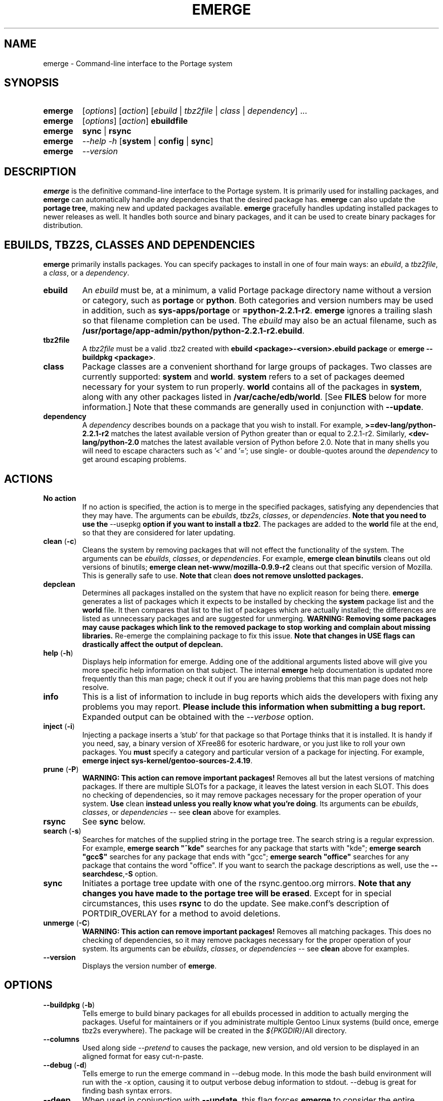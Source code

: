 .TH "EMERGE" "1" "Feb 2003" "Portage 2.0.47" "Portage"
.SH "NAME"
emerge \- Command\-line interface to the Portage system
.SH "SYNOPSIS"
.TP
\fBemerge\fR
[\fIoptions\fR] [\fIaction\fR] [\fIebuild\fR | \fItbz2file\fR | \fIclass\fR | \fIdependency\fR] ...
.TP
\fBemerge\fR
[\fIoptions\fR] [\fIaction\fR] \fBebuildfile\fR
.TP
\fBemerge\fR
\fBsync\fR | \fBrsync\fR
.TP
\fBemerge\fR
\fI\-\-help \-h\fR [\fBsystem\fR | \fBconfig\fR | \fBsync\fR]
.TP
\fBemerge\fR
\fI\-\-version\fR
.SH "DESCRIPTION"
\fBemerge\fR is the definitive command\-line interface to the Portage
system.  It is primarily used for installing packages, and \fBemerge\fR
can automatically handle any dependencies that the desired package has.
\fBemerge\fR can also update the \fBportage tree\fR, making new and
updated packages available.  \fBemerge\fR gracefully handles updating
installed packages to newer releases as well.  It handles both source
and binary packages, and it can be used to create binary packages for
distribution.
.SH "EBUILDS, TBZ2S, CLASSES AND DEPENDENCIES"
\fBemerge\fR primarily installs packages.  You can specify
packages to install in one of four main ways: an \fIebuild\fR,
a \fItbz2file\fR, a \fIclass\fR, or a \fIdependency\fR.
.LP 
.TP
\fBebuild\fR
An \fIebuild\fR must be, at a minimum, a valid Portage
package directory name without a version or category, such as
\fBportage\fR or \fBpython\fR.
Both categories and version numbers may be used in addition, such
as \fBsys\-apps/portage\fR or \fB=python\-2.2.1\-r2\fR. \fBemerge\fR
ignores a trailing slash so that filename completion can be used.
The \fIebuild\fR may also be an actual filename, such as
\fB/usr/portage/app\-admin/python/python\-2.2.1\-r2.ebuild\fR.
.TP
\fBtbz2file\fR
A \fItbz2file\fR must be a valid .tbz2 created with \fBebuild
<package>\-<version>.ebuild package\fR or \fBemerge
\-\-buildpkg <package>\fR.
.TP
\fBclass\fR
Package classes are a convenient shorthand for large groups of
packages.  Two classes are currently supported: \fBsystem\fR
and \fBworld\fR.  \fBsystem\fR refers to a set of packages
deemed necessary for your system to run properly.  \fBworld\fR
contains all of the packages in \fBsystem\fR, along with any
other packages listed in \fB/var/cache/edb/world\fR. [See
\fBFILES\fR below for more information.]  Note that these
commands are generally used in conjunction with \fB\-\-update\fR.
.TP
\fBdependency\fR
A \fIdependency\fR describes bounds on a package that you wish
to install.  For example, \fB>=dev\-lang/python\-2.2.1\-r2\fR
matches the latest available version of Python greater than or equal
to 2.2.1\-r2.  Similarly, \fB<dev\-lang/python\-2.0\fR matches
the latest available version of Python before 2.0.  Note that in many
shells you will need to escape characters such as '<' and '=';
use single\- or double\-quotes around the \fIdependency\fR
to get around escaping problems.
.SH "ACTIONS"
.TP
\fBNo action\fR
If no action is specified, the action is to merge in the specified
packages, satisfying any dependencies that they may have.  The
arguments can be \fIebuilds\fR, \fItbz2s\fR, \fIclasses\fR, or
\fIdependencies\fR.  \fBNote that you need to use the\fR \-\-usepkg
\fBoption if you want to install a tbz2\fR.  The packages are added
to the \fBworld\fR file at the end, so that they are considered for
later updating.  
.TP
\fBclean\fR (\fB\-c\fR)
Cleans the system by removing packages that will not effect the
functionality of the system.  The arguments can be \fIebuilds\fR,
\fIclasses\fR, or \fIdependencies\fR.  For example, \fBemerge
clean binutils\fR cleans out old versions of binutils;
\fBemerge clean net\-www/mozilla\-0.9.9\-r2\fR cleans out that
specific version of Mozilla.  This is generally safe to use.
\fBNote that\fR clean \fBdoes not remove unslotted packages.\fR
.TP
\fBdepclean\fR
Determines all packages installed on the system that have no
explicit reason for being there.  \fBemerge\fR generates a list
of packages which it expects to be installed by checking the
\fBsystem\fR package list and the \fBworld\fR file.  It then
compares that list to the list of packages which are actually
installed; the differences are listed as unnecessary packages
and are suggested for unmerging. \fBWARNING: Removing some
packages may cause packages which link to the removed package
to stop working and complain about missing libraries.\fR
Re\-emerge the complaining package to fix this issue.
\fBNote that changes in USE flags can drastically affect the
output of depclean.\fR
.TP
\fBhelp\fR (\fB\-h\fR)
Displays help information for emerge.  Adding one of the additional
arguments listed above will give you more specific help information
on that subject.  The internal \fBemerge\fR help documentation is
updated more frequently than this man page; check it out if you
are having problems that this man page does not help resolve.
.TP
\fBinfo\fR
This is a list of information to include in bug reports which aids
the developers with fixing any problems you may report. \fBPlease
include this information when submitting a bug report.\fR Expanded
output can be obtained with the \fI--verbose\fR option.
.TP
\fBinject\fR (\fB\-i\fR)
Injecting a package inserts a 'stub' for that package so that Portage
thinks that it is installed. It is handy if you need, say, a binary
version of XFree86 for esoteric hardware, or you just like to roll
your own packages.  You \fBmust\fR specify a category and particular
version of a package for injecting.  For example,
\fBemerge inject sys\-kernel/gentoo\-sources\-2.4.19\fR.
.TP
\fBprune\fR (\fB\-P\fR)
\fBWARNING: This action can remove important packages!\fR Removes
all but the latest versions of matching packages.  If there are
multiple SLOTs for a package, it leaves the latest version in each
SLOT. This does no checking of dependencies, so it may remove
packages necessary for the proper operation of your system. \fBUse\fR
clean \fBinstead unless you really know what you're doing\fR.  Its
arguments can be \fIebuilds\fR, \fIclasses\fR, or \fIdependencies\fR
\-\- see \fBclean\fR above for examples.
.TP
\fBrsync\fR
See \fBsync\fR below.
.TP
\fBsearch\fR (\fB\-s\fR)
Searches for matches of the supplied string in the portage tree.
The search string is a regular expression.  For example, \fBemerge
search "^kde"\fR searches for any package that starts with "kde";
\fBemerge search "gcc$"\fR searches for any package that ends with
"gcc"; \fBemerge search "office"\fR searches for any package that
contains the word "office".  If you want to search the package
descriptions as well, use the \fB\-\-searchdesc\fR,\fB-S\fR option.
.TP
\fBsync\fR
Initiates a portage tree update with one of the rsync.gentoo.org
mirrors.  \fBNote that any changes you have made to the portage
tree will be erased\fR.  Except for in special circumstances,
this uses \fBrsync\fR to do the update. See make.conf's description
of PORTDIR_OVERLAY for a method to avoid deletions.
.TP
\fBunmerge\fR (\fB\-C\fR)
\fBWARNING: This action can remove important packages!\fR Removes
all matching packages.  This does no checking of dependencies, so
it may remove packages necessary for the proper operation of your
system. Its arguments can be \fIebuilds\fR, \fIclasses\fR, or
\fIdependencies\fR \-\- see \fBclean\fR above for examples.
.TP
\fB\-\-version\fR
Displays the version number of \fBemerge\fR.
.SH "OPTIONS "
.TP
\fB\-\-buildpkg\fR (\fB\-b\fR)
Tells emerge to build binary packages for all ebuilds processed in
addition to actually merging the packages.  Useful for maintainers
or if you administrate multiple Gentoo Linux systems (build once,
emerge tbz2s everywhere).  The package will be created in the
\fI${PKGDIR}\fR/All directory.
.TP
\fB\-\-columns\fR
Used along side \fI--pretend\fR to causes the package, new version,
and old version to be displayed in an aligned format for easy cut\-n\-paste.
.TP
\fB\-\-debug\fR (\fB\-d\fR)
Tells emerge to run the emerge command in \-\-debug mode.  In this
mode the bash build environment will run with the \-x option,
causing it to output verbose debug information to stdout.
\-\-debug is great for finding bash syntax errors.
.TP
\fB\-\-deep\fR
When used in conjunction with \fB\-\-update\fR, this flag forces
\fBemerge\fR to consider the entire dependency tree of packages,
instead of checking only the immediate dependencies of the packages.
As an example, this catches updates in libraries that are not directly
listed in the dependencies of a package.
.TP
\fB\-\-emptytree\fR (\fB\-e\fR)
Virtually tweaks the tree of installed packages to only contain glibc;
this is great to use together with \-\-pretend. This allows developers
to get a complete overview of the complete dependency tree of a package,
and it enables complete trees to be rebuilt using the latest libraries.
.TP
\fB\-\-fetchonly\fR (\fB\-f\fR)
Instead of doing any package building, just perform fetches for all
packages (the main package as well as all dependencies.)
.TP
\fB\-\-noconfmem\fR
Causes portage to disregard merge records indicating that a config file
inside of a CONFIG_PROTECT directory has been merged already. Portage
will normally merge those files only once to prevent the user from
dealing with the same config multiple times. This flag will cause the
file to always be merged.
.TP
\fB\-\-nodeps\fR
Merges specified packages without merging any dependencies.  Note that
the build may fail if the dependencies aren't satisfied.
.TP
\fB\-\-noreplace\fR (\fB\-n\fR)
Skips the packages specified on the command\-line that have already
been installed.  Without this option, any packages, ebuilds, or deps
you specify on on the command\-line *will* cause Portage to remerge
the package, even if it is already installed. Note that Portage will
not remerge dependencies by default.
.TP
\fB\-\-nospinner\fR
Disables the spinner for the session. The spinner is active when the
terminal device is determined to be a TTY. This flag disables it regardless.
.TP
\fB\-\-oneshot\fR
Emerge as normal, but do not add the packages to the world profile
for later updating.
.TP
\fB\-\-onlydeps\fR (\fB\-o\fR)
Only merge (or pretend to merge) the dependencies of the packages
specified, not the packages themselves.
.TP
\fB\-\-pretend\fR (\fB\-p\fR)
Instead of actually performing the merge, simply display what *would*
have been installed if \-\-pretend weren't used.  Using \-\-pretend
is strongly recommended before installing an unfamiliar package. In
the printout, N = new, U = upgrading, R = replacing, B = blocked by
an already installed package.
.TP
\fB\-\-searchdesc\fR (\fB\-S\fR)
Matches the search string against the description field as well as
the package name.  \fBTake caution\fR as the descriptions are also
matched as regular expressions.
.TP
\fB\-\-update\fR (\fB\-u\fR)
Updates packages to the most recent version available.  \fBNote that\fR \-\-update \fBdoes not have full functionality yet\fR.  It will not automatically update dependencies of packages in the \fBworld\fR file, unless they too are in the \fBworld\fR file.
.TP
\fB\-\-usepkg\fR (\fB\-k\fR) 
Tells emerge to use binary packages (from $PKGDIR) if they are available, thus possibly avoiding some time\-consuming compiles. This option is useful for CD installs; you can export PKGDIR=/mnt/cdrom/packages and then use this option to have emerge "pull" binary packages from the CD in order to satisfy dependencies.
.TP
\fB\-\-verbose\fR (\fB\-v\fR)
Tell emerge to run in verbose mode.  Currently this flag causes emerge to print out GNU info errors, if any.
.TP
\fB\-\-version\fR
Displays the version number of \fBemerge\fR.  It cannot be used in
conjunction with other options; the name and format of the action
is a convention.
.SH "NOTES"
You should almost always precede any package install or update
attempt with a \fB\-\-pretend\fR install or update.  This lets
you see how much will be done, and shows you any blocking
packages that you will have to rectify.  This goes doubly so
for the \fBsystem\fR and \fBworld\fR classes, which can
update a large number of packages if the portage tree has
been particularly active.
.LP 
You also want to typically use \fB\-\-update\fR, which ignores
packages that are already fully updated but upgrades those that
are not.
.LP 
When you install a package with uninstalled dependencies and do
not explicitly state those dependencies in the list of parameters,
they will not be added to the world file.  If you want them to be
detected for world updates, make sure to explicitly list them as
parameters to \fBemerge\fR.
.LP 
\fBUSE variables\fR may be specified on the command line to
override those specified in the default locations, letting you
avoid using some dependencies you may not want to have.  \fBUSE
flags specified on the command line are NOT remembered\fR.  For
example, \fBUSE="\-x \-gnome" emerge mc\fR will emerge mc with
those USE settings.
.LP 
If \fBemerge \-\-update system\fR or \fB emerge \-\-update world\fR
fail with an error message, it may be that an ebuild uses some
newer feature not present in this version of \fBemerge\fR.  You
can use \fBemerge \-\-update portage\fR to upgrade to the lastest
version, which should support any necessary new features.
.SH "MASKED PACKAGES"
\fINOTE: Please use caution when using development packages. Problems
and bugs resulting from misusing masked packages drains Gentoo
developer time. Please be sure you are capable of handling problems
that may ensue.\fR
.LP 
Masks in \fBportage\fR provide three primary functions: they allow a
testing period where the packages can be used in live machines; they
prevent the use of a package when it will fail, and they mask existing
packages that have are broken or pose a security risk. Masking can be
done by two methods: \fBpackage.mask\fR and KEYWORDS. 
.TP
\fBpackage.mask\fR
\fBpackage.mask\fR primarily blocks the use of packages that cause
problems or are known to have issues on disparate systems. It resides in
\fI${PORTDIR}/profiles\fR. Packages may be unmasked in the file by adding
a comment character (\fB#\fR) to the beginning of the line which masks
the package.
.TP
\fBKEYWORDS\fR
KEYWORDS are also used for masking packages still in testing. There are
architecture\-specific keywords for each package that let \fBportage\fR
know which systems are compatible with the package.  Packages which
compile on an architecture, but have not been proven to be "stable",
are masked with a tilde (\fB~\fR) in front of the architecture name.
\fBemerge\fR examines the \fBACCEPT_KEYWORDS\fR environment variable
to allow or disallow the emerging of a package masked by a KEYWORD.
To inform \fBemerge\fR that it should build these 'testing' versions
of packages, you may set \fBACCEPT_KEYWORDS\fR to "\fB~arch\fR", where
\fBarch\fR is one of \fBx86\fR, \fBppc\fR, \fBsparc\fR, \fBsparc64\fR,
or \fBalpha\fR.  For example, \fBACCEPT_KEYWORDS="~x86" emerge xfree\fR
will cause \fBemerge\fR to consider KEYWORDS\-masked versions of XFree
it decides the packages to build.  \fBWARNING:\fR Do \fInot\fR set this
variable to anything other than the value corresponding to your
architecture.
.SH "REPORTING BUGS"
Please report any bugs you encounter through our website:
.LP 
\fBhttp://bugs.gentoo.org/\fR
.LP 
Please include the output of \fBemerge info\fR when you submit your
bug report.
.SH "SEE ALSO"
.BR ebuild (1),
.BR ebuild (5),
.BR make.conf (5)
.LP 
A number of helper applications reside in \fI/usr/lib/portage/bin\fR.
.LP 
The \fBgentoolkit\fR package contains useful scripts such as \fBqpkg\fR
(a package query tool).
.SH "FILES"
.TP
\fB/var/cache/edb/world\fR 
Contains a list of all user\-specified packages.  You can safely edit
this file, adding packages that you want to be considered in \fBworld\fR
class updates and removing those that you do not want to be considered.
.TP
\fB/etc/make.conf\fR 
Contains variables for the build process, overriding those in
\fBmake.globals\fR. \fBYou should edit this file instead of the ones
listed below\fR.
.TP
\fB/etc/make.profile/make.defaults\fR
Contains profile\-specific variables for the build process. \fBDo not
edit this file\fR.
.TP
\fB/etc/make.profile/use.defaults\fR
Contains the USE flags that are enabled by default. \fBDo not edit this
file\fR.
.TP
\fB/usr/portage/profiles/use.desc\fR 
Contains the master list of USE flags with descriptions of their
functions. \fBDo not edit this file\fR.
.TP
\fB/etc/make.profile/virtuals\fR 
Contains a list of default packages used to resolve virtual dependencies.
\fBDo not edit this file\fR.
.TP
\fB/var/cache/edb/virtuals\fR 
Contains a list of packages used to resolve virtual dependencies. In the
case of failing virtual matches, you may reorder the entries for the
corresponding virtual here. The first package listed after the virtual is
the entry used for matching the virtual.
.TP
\fB/etc/make.profile/package\fR
Contains a list of packages used for the base system. The \fBsystem\fR
and \fBworld\fR classes consult this file. \fBDo not edit this file\fR.
.TP
\fB/etc/make.globals\fR 
Contains the default variables for the build process. \fBDo not edit
this file\fR.
.SH "AUTHORS"
Daniel Robbins <drobbins@gentoo.org>
.br 
Geert Bevin <gbevin@gentoo.org>
.br 
Achim Gottinger <achim@gentoo.org>
.br 
Nicholas Jones <carpaski@gentoo.org>
.br 
Phil Bordelon <sunflare@gentoo.org>
.SH "CVS HEADER"
$Header$
